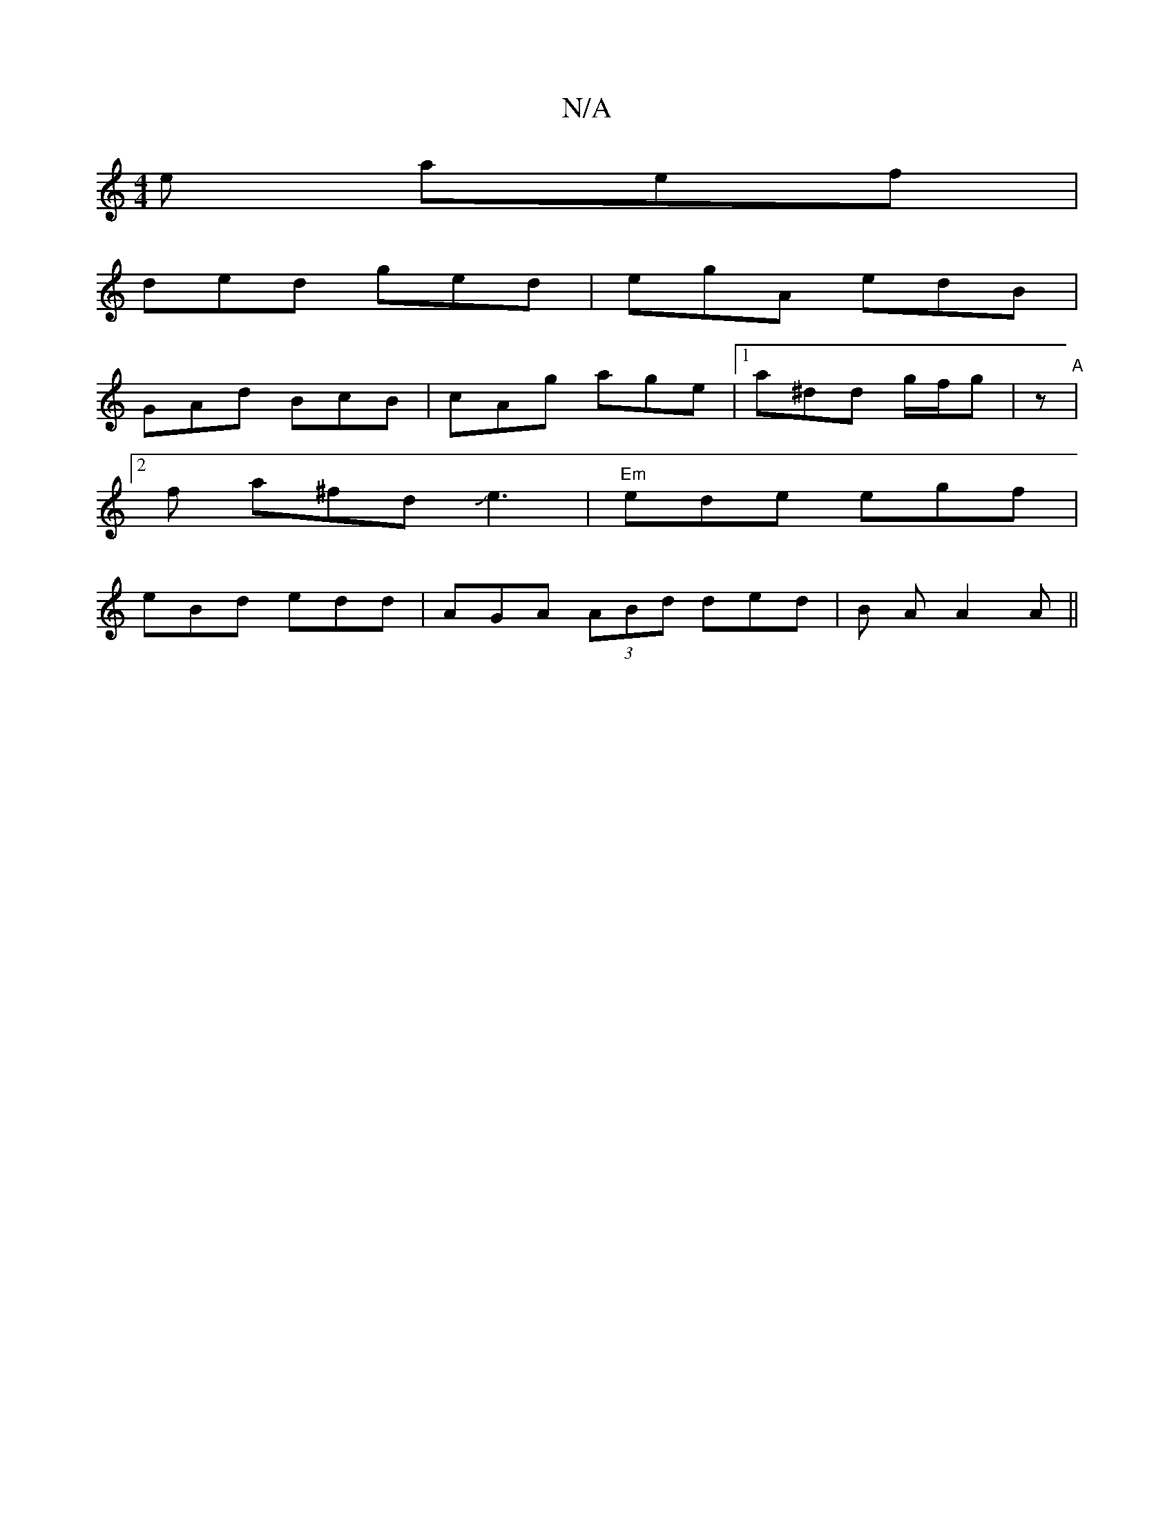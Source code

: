 X:1
T:N/A
M:4/4
R:N/A
K:Cmajor
e aef |
ded ged | egA edB|
GAd BcB|cAg age|1 a^dd g/f/g| z-o5|
"A"[2 f a^fdJe3|"Em" ede egf|
eBd edd|AGA (3ABd ded|B A A2 A||

|:Bd ||

f2ed cGBA|(3GEE EF GGGA|(3ec~A2 G GAB|AFA G2B :|
Bed {a}d|BD EA 